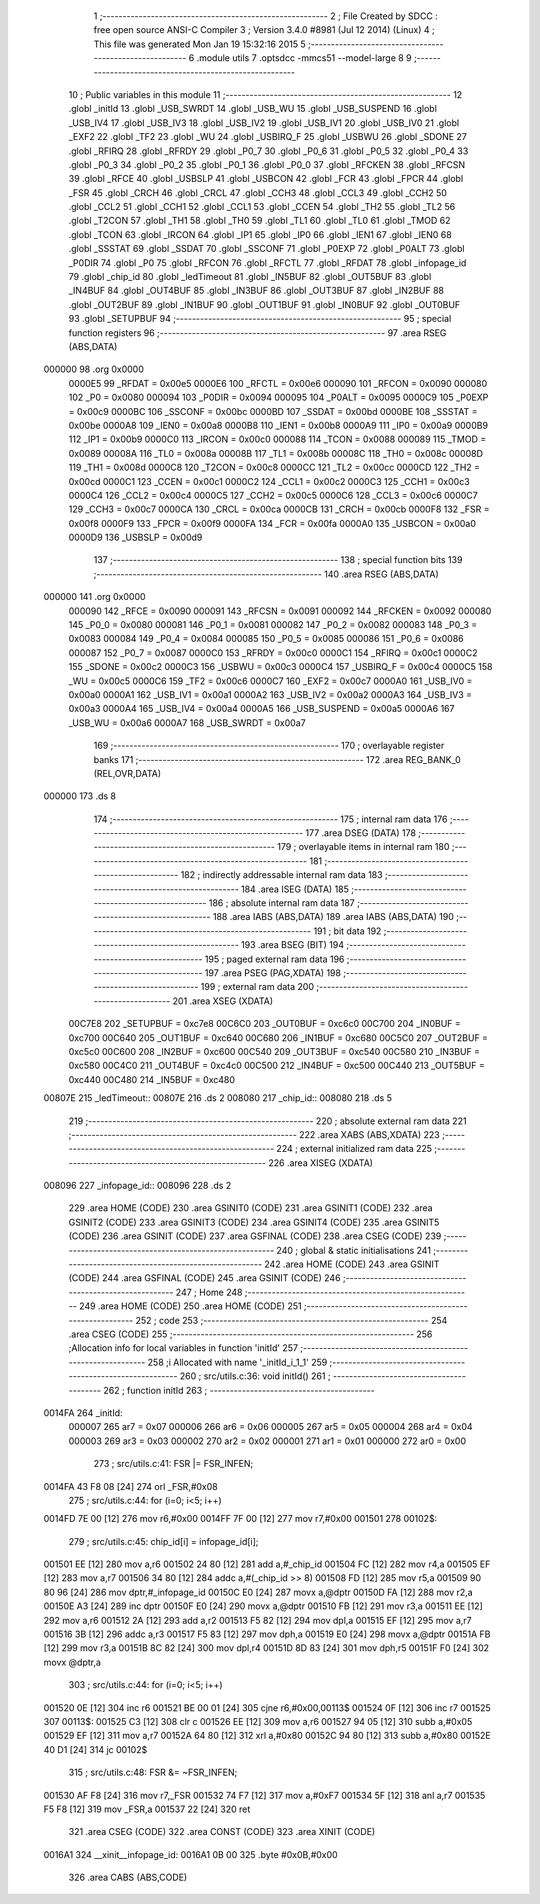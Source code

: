                                       1 ;--------------------------------------------------------
                                      2 ; File Created by SDCC : free open source ANSI-C Compiler
                                      3 ; Version 3.4.0 #8981 (Jul 12 2014) (Linux)
                                      4 ; This file was generated Mon Jan 19 15:32:16 2015
                                      5 ;--------------------------------------------------------
                                      6 	.module utils
                                      7 	.optsdcc -mmcs51 --model-large
                                      8 	
                                      9 ;--------------------------------------------------------
                                     10 ; Public variables in this module
                                     11 ;--------------------------------------------------------
                                     12 	.globl _initId
                                     13 	.globl _USB_SWRDT
                                     14 	.globl _USB_WU
                                     15 	.globl _USB_SUSPEND
                                     16 	.globl _USB_IV4
                                     17 	.globl _USB_IV3
                                     18 	.globl _USB_IV2
                                     19 	.globl _USB_IV1
                                     20 	.globl _USB_IV0
                                     21 	.globl _EXF2
                                     22 	.globl _TF2
                                     23 	.globl _WU
                                     24 	.globl _USBIRQ_F
                                     25 	.globl _USBWU
                                     26 	.globl _SDONE
                                     27 	.globl _RFIRQ
                                     28 	.globl _RFRDY
                                     29 	.globl _P0_7
                                     30 	.globl _P0_6
                                     31 	.globl _P0_5
                                     32 	.globl _P0_4
                                     33 	.globl _P0_3
                                     34 	.globl _P0_2
                                     35 	.globl _P0_1
                                     36 	.globl _P0_0
                                     37 	.globl _RFCKEN
                                     38 	.globl _RFCSN
                                     39 	.globl _RFCE
                                     40 	.globl _USBSLP
                                     41 	.globl _USBCON
                                     42 	.globl _FCR
                                     43 	.globl _FPCR
                                     44 	.globl _FSR
                                     45 	.globl _CRCH
                                     46 	.globl _CRCL
                                     47 	.globl _CCH3
                                     48 	.globl _CCL3
                                     49 	.globl _CCH2
                                     50 	.globl _CCL2
                                     51 	.globl _CCH1
                                     52 	.globl _CCL1
                                     53 	.globl _CCEN
                                     54 	.globl _TH2
                                     55 	.globl _TL2
                                     56 	.globl _T2CON
                                     57 	.globl _TH1
                                     58 	.globl _TH0
                                     59 	.globl _TL1
                                     60 	.globl _TL0
                                     61 	.globl _TMOD
                                     62 	.globl _TCON
                                     63 	.globl _IRCON
                                     64 	.globl _IP1
                                     65 	.globl _IP0
                                     66 	.globl _IEN1
                                     67 	.globl _IEN0
                                     68 	.globl _SSSTAT
                                     69 	.globl _SSDAT
                                     70 	.globl _SSCONF
                                     71 	.globl _P0EXP
                                     72 	.globl _P0ALT
                                     73 	.globl _P0DIR
                                     74 	.globl _P0
                                     75 	.globl _RFCON
                                     76 	.globl _RFCTL
                                     77 	.globl _RFDAT
                                     78 	.globl _infopage_id
                                     79 	.globl _chip_id
                                     80 	.globl _ledTimeout
                                     81 	.globl _IN5BUF
                                     82 	.globl _OUT5BUF
                                     83 	.globl _IN4BUF
                                     84 	.globl _OUT4BUF
                                     85 	.globl _IN3BUF
                                     86 	.globl _OUT3BUF
                                     87 	.globl _IN2BUF
                                     88 	.globl _OUT2BUF
                                     89 	.globl _IN1BUF
                                     90 	.globl _OUT1BUF
                                     91 	.globl _IN0BUF
                                     92 	.globl _OUT0BUF
                                     93 	.globl _SETUPBUF
                                     94 ;--------------------------------------------------------
                                     95 ; special function registers
                                     96 ;--------------------------------------------------------
                                     97 	.area RSEG    (ABS,DATA)
      000000                         98 	.org 0x0000
                           0000E5    99 _RFDAT	=	0x00e5
                           0000E6   100 _RFCTL	=	0x00e6
                           000090   101 _RFCON	=	0x0090
                           000080   102 _P0	=	0x0080
                           000094   103 _P0DIR	=	0x0094
                           000095   104 _P0ALT	=	0x0095
                           0000C9   105 _P0EXP	=	0x00c9
                           0000BC   106 _SSCONF	=	0x00bc
                           0000BD   107 _SSDAT	=	0x00bd
                           0000BE   108 _SSSTAT	=	0x00be
                           0000A8   109 _IEN0	=	0x00a8
                           0000B8   110 _IEN1	=	0x00b8
                           0000A9   111 _IP0	=	0x00a9
                           0000B9   112 _IP1	=	0x00b9
                           0000C0   113 _IRCON	=	0x00c0
                           000088   114 _TCON	=	0x0088
                           000089   115 _TMOD	=	0x0089
                           00008A   116 _TL0	=	0x008a
                           00008B   117 _TL1	=	0x008b
                           00008C   118 _TH0	=	0x008c
                           00008D   119 _TH1	=	0x008d
                           0000C8   120 _T2CON	=	0x00c8
                           0000CC   121 _TL2	=	0x00cc
                           0000CD   122 _TH2	=	0x00cd
                           0000C1   123 _CCEN	=	0x00c1
                           0000C2   124 _CCL1	=	0x00c2
                           0000C3   125 _CCH1	=	0x00c3
                           0000C4   126 _CCL2	=	0x00c4
                           0000C5   127 _CCH2	=	0x00c5
                           0000C6   128 _CCL3	=	0x00c6
                           0000C7   129 _CCH3	=	0x00c7
                           0000CA   130 _CRCL	=	0x00ca
                           0000CB   131 _CRCH	=	0x00cb
                           0000F8   132 _FSR	=	0x00f8
                           0000F9   133 _FPCR	=	0x00f9
                           0000FA   134 _FCR	=	0x00fa
                           0000A0   135 _USBCON	=	0x00a0
                           0000D9   136 _USBSLP	=	0x00d9
                                    137 ;--------------------------------------------------------
                                    138 ; special function bits
                                    139 ;--------------------------------------------------------
                                    140 	.area RSEG    (ABS,DATA)
      000000                        141 	.org 0x0000
                           000090   142 _RFCE	=	0x0090
                           000091   143 _RFCSN	=	0x0091
                           000092   144 _RFCKEN	=	0x0092
                           000080   145 _P0_0	=	0x0080
                           000081   146 _P0_1	=	0x0081
                           000082   147 _P0_2	=	0x0082
                           000083   148 _P0_3	=	0x0083
                           000084   149 _P0_4	=	0x0084
                           000085   150 _P0_5	=	0x0085
                           000086   151 _P0_6	=	0x0086
                           000087   152 _P0_7	=	0x0087
                           0000C0   153 _RFRDY	=	0x00c0
                           0000C1   154 _RFIRQ	=	0x00c1
                           0000C2   155 _SDONE	=	0x00c2
                           0000C3   156 _USBWU	=	0x00c3
                           0000C4   157 _USBIRQ_F	=	0x00c4
                           0000C5   158 _WU	=	0x00c5
                           0000C6   159 _TF2	=	0x00c6
                           0000C7   160 _EXF2	=	0x00c7
                           0000A0   161 _USB_IV0	=	0x00a0
                           0000A1   162 _USB_IV1	=	0x00a1
                           0000A2   163 _USB_IV2	=	0x00a2
                           0000A3   164 _USB_IV3	=	0x00a3
                           0000A4   165 _USB_IV4	=	0x00a4
                           0000A5   166 _USB_SUSPEND	=	0x00a5
                           0000A6   167 _USB_WU	=	0x00a6
                           0000A7   168 _USB_SWRDT	=	0x00a7
                                    169 ;--------------------------------------------------------
                                    170 ; overlayable register banks
                                    171 ;--------------------------------------------------------
                                    172 	.area REG_BANK_0	(REL,OVR,DATA)
      000000                        173 	.ds 8
                                    174 ;--------------------------------------------------------
                                    175 ; internal ram data
                                    176 ;--------------------------------------------------------
                                    177 	.area DSEG    (DATA)
                                    178 ;--------------------------------------------------------
                                    179 ; overlayable items in internal ram 
                                    180 ;--------------------------------------------------------
                                    181 ;--------------------------------------------------------
                                    182 ; indirectly addressable internal ram data
                                    183 ;--------------------------------------------------------
                                    184 	.area ISEG    (DATA)
                                    185 ;--------------------------------------------------------
                                    186 ; absolute internal ram data
                                    187 ;--------------------------------------------------------
                                    188 	.area IABS    (ABS,DATA)
                                    189 	.area IABS    (ABS,DATA)
                                    190 ;--------------------------------------------------------
                                    191 ; bit data
                                    192 ;--------------------------------------------------------
                                    193 	.area BSEG    (BIT)
                                    194 ;--------------------------------------------------------
                                    195 ; paged external ram data
                                    196 ;--------------------------------------------------------
                                    197 	.area PSEG    (PAG,XDATA)
                                    198 ;--------------------------------------------------------
                                    199 ; external ram data
                                    200 ;--------------------------------------------------------
                                    201 	.area XSEG    (XDATA)
                           00C7E8   202 _SETUPBUF	=	0xc7e8
                           00C6C0   203 _OUT0BUF	=	0xc6c0
                           00C700   204 _IN0BUF	=	0xc700
                           00C640   205 _OUT1BUF	=	0xc640
                           00C680   206 _IN1BUF	=	0xc680
                           00C5C0   207 _OUT2BUF	=	0xc5c0
                           00C600   208 _IN2BUF	=	0xc600
                           00C540   209 _OUT3BUF	=	0xc540
                           00C580   210 _IN3BUF	=	0xc580
                           00C4C0   211 _OUT4BUF	=	0xc4c0
                           00C500   212 _IN4BUF	=	0xc500
                           00C440   213 _OUT5BUF	=	0xc440
                           00C480   214 _IN5BUF	=	0xc480
      00807E                        215 _ledTimeout::
      00807E                        216 	.ds 2
      008080                        217 _chip_id::
      008080                        218 	.ds 5
                                    219 ;--------------------------------------------------------
                                    220 ; absolute external ram data
                                    221 ;--------------------------------------------------------
                                    222 	.area XABS    (ABS,XDATA)
                                    223 ;--------------------------------------------------------
                                    224 ; external initialized ram data
                                    225 ;--------------------------------------------------------
                                    226 	.area XISEG   (XDATA)
      008096                        227 _infopage_id::
      008096                        228 	.ds 2
                                    229 	.area HOME    (CODE)
                                    230 	.area GSINIT0 (CODE)
                                    231 	.area GSINIT1 (CODE)
                                    232 	.area GSINIT2 (CODE)
                                    233 	.area GSINIT3 (CODE)
                                    234 	.area GSINIT4 (CODE)
                                    235 	.area GSINIT5 (CODE)
                                    236 	.area GSINIT  (CODE)
                                    237 	.area GSFINAL (CODE)
                                    238 	.area CSEG    (CODE)
                                    239 ;--------------------------------------------------------
                                    240 ; global & static initialisations
                                    241 ;--------------------------------------------------------
                                    242 	.area HOME    (CODE)
                                    243 	.area GSINIT  (CODE)
                                    244 	.area GSFINAL (CODE)
                                    245 	.area GSINIT  (CODE)
                                    246 ;--------------------------------------------------------
                                    247 ; Home
                                    248 ;--------------------------------------------------------
                                    249 	.area HOME    (CODE)
                                    250 	.area HOME    (CODE)
                                    251 ;--------------------------------------------------------
                                    252 ; code
                                    253 ;--------------------------------------------------------
                                    254 	.area CSEG    (CODE)
                                    255 ;------------------------------------------------------------
                                    256 ;Allocation info for local variables in function 'initId'
                                    257 ;------------------------------------------------------------
                                    258 ;i                         Allocated with name '_initId_i_1_1'
                                    259 ;------------------------------------------------------------
                                    260 ;	src/utils.c:36: void initId()
                                    261 ;	-----------------------------------------
                                    262 ;	 function initId
                                    263 ;	-----------------------------------------
      0014FA                        264 _initId:
                           000007   265 	ar7 = 0x07
                           000006   266 	ar6 = 0x06
                           000005   267 	ar5 = 0x05
                           000004   268 	ar4 = 0x04
                           000003   269 	ar3 = 0x03
                           000002   270 	ar2 = 0x02
                           000001   271 	ar1 = 0x01
                           000000   272 	ar0 = 0x00
                                    273 ;	src/utils.c:41: FSR |= FSR_INFEN;
      0014FA 43 F8 08         [24]  274 	orl	_FSR,#0x08
                                    275 ;	src/utils.c:44: for (i=0; i<5; i++)
      0014FD 7E 00            [12]  276 	mov	r6,#0x00
      0014FF 7F 00            [12]  277 	mov	r7,#0x00
      001501                        278 00102$:
                                    279 ;	src/utils.c:45: chip_id[i] = infopage_id[i];
      001501 EE               [12]  280 	mov	a,r6
      001502 24 80            [12]  281 	add	a,#_chip_id
      001504 FC               [12]  282 	mov	r4,a
      001505 EF               [12]  283 	mov	a,r7
      001506 34 80            [12]  284 	addc	a,#(_chip_id >> 8)
      001508 FD               [12]  285 	mov	r5,a
      001509 90 80 96         [24]  286 	mov	dptr,#_infopage_id
      00150C E0               [24]  287 	movx	a,@dptr
      00150D FA               [12]  288 	mov	r2,a
      00150E A3               [24]  289 	inc	dptr
      00150F E0               [24]  290 	movx	a,@dptr
      001510 FB               [12]  291 	mov	r3,a
      001511 EE               [12]  292 	mov	a,r6
      001512 2A               [12]  293 	add	a,r2
      001513 F5 82            [12]  294 	mov	dpl,a
      001515 EF               [12]  295 	mov	a,r7
      001516 3B               [12]  296 	addc	a,r3
      001517 F5 83            [12]  297 	mov	dph,a
      001519 E0               [24]  298 	movx	a,@dptr
      00151A FB               [12]  299 	mov	r3,a
      00151B 8C 82            [24]  300 	mov	dpl,r4
      00151D 8D 83            [24]  301 	mov	dph,r5
      00151F F0               [24]  302 	movx	@dptr,a
                                    303 ;	src/utils.c:44: for (i=0; i<5; i++)
      001520 0E               [12]  304 	inc	r6
      001521 BE 00 01         [24]  305 	cjne	r6,#0x00,00113$
      001524 0F               [12]  306 	inc	r7
      001525                        307 00113$:
      001525 C3               [12]  308 	clr	c
      001526 EE               [12]  309 	mov	a,r6
      001527 94 05            [12]  310 	subb	a,#0x05
      001529 EF               [12]  311 	mov	a,r7
      00152A 64 80            [12]  312 	xrl	a,#0x80
      00152C 94 80            [12]  313 	subb	a,#0x80
      00152E 40 D1            [24]  314 	jc	00102$
                                    315 ;	src/utils.c:48: FSR &= ~FSR_INFEN;
      001530 AF F8            [24]  316 	mov	r7,_FSR
      001532 74 F7            [12]  317 	mov	a,#0xF7
      001534 5F               [12]  318 	anl	a,r7
      001535 F5 F8            [12]  319 	mov	_FSR,a
      001537 22               [24]  320 	ret
                                    321 	.area CSEG    (CODE)
                                    322 	.area CONST   (CODE)
                                    323 	.area XINIT   (CODE)
      0016A1                        324 __xinit__infopage_id:
      0016A1 0B 00                  325 	.byte #0x0B,#0x00
                                    326 	.area CABS    (ABS,CODE)
